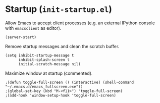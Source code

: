 * Startup (~init-startup.el~)
:PROPERTIES:
:header-args: :tangle   lisp/init-startup.el
:END:

Allow Emacs to accept client processes (e.g. an external IPython console with ~emacsclient~ as editor).
#+BEGIN_SRC elisp
(server-start)
#+END_SRC

Remove startup messages and clean the scratch buffer.
#+BEGIN_SRC elisp
(setq inhibit-startup-message t
      inhibit-splash-screen t
      initial-scratch-message nil)
#+END_SRC

Maximize window at startup (commented).
#+BEGIN_SRC elisp
;(defun toggle-full-screen () (interactive) (shell-command "~/.emacs.d/emacs_fullscreen.exe"))
;(global-set-key (kbd "M-<f11>") 'toggle-full-screen)
;(add-hook 'window-setup-hook 'toggle-full-screen)
#+END_SRC

